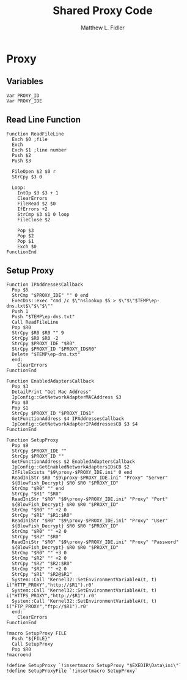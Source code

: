 #+TITLE: Shared Proxy Code
#+AUTHOR: Matthew L. Fidler
#+PROPERTY: tangle emacsproxy.nsh
* Proxy
** Variables
#+BEGIN_SRC nsis
  Var PROXY_ID
  Var PROXY_IDE
#+END_SRC

** Read Line Function 
#+BEGIN_SRC nsis
  Function ReadFileLine
    Exch $0 ;file
    Exch
    Exch $1 ;line number
    Push $2
    Push $3
    
    FileOpen $2 $0 r
    StrCpy $3 0
    
    Loop:
      IntOp $3 $3 + 1
      ClearErrors
      FileRead $2 $0
      IfErrors +2
      StrCmp $3 $1 0 loop
      FileClose $2
      
      Pop $3
      Pop $2
      Pop $1
      Exch $0
  FunctionEnd
#+END_SRC

** Setup Proxy
#+BEGIN_SRC nsis
  Function IPAddressesCallback
    Pop $5
    StrCmp "$PROXY_IDE" "" 0 end
    ExecDos::exec "cmd /c $\"nslookup $5 > $\"$\"$TEMP\ep-dns.txt$\"$\"$\""
    Push 1
    Push "$TEMP\ep-dns.txt"
    Call ReadFileLine
    Pop $R0
    StrCpy $R0 $R0 "" 9
    StrCpy $R0 $R0 -2
    StrCpy $PROXY_IDE "$R0"
    StrCpy $PROXY_ID "$PROXY_ID$R0"
    Delete "$TEMP\ep-dns.txt"
    end:
      ClearErrors
  FunctionEnd
  
  Function EnabledAdaptersCallback
    Pop $3
    DetailPrint "Get Mac Address"
    IpConfig::GetNetworkAdapterMACAddress $3
    Pop $0
    Pop $1
    StrCpy $PROXY_ID "$PROXY_ID$1"
    GetFunctionAddress $4 IPAddressesCallback
    IpConfig::GetNetworkAdapterIPAddressesCB $3 $4
  FunctionEnd
  
  Function SetupProxy
    Pop $9
    StrCpy $PROXY_IDE ""
    StrCpy $PROXY_ID ""
    GetFunctionAddress $2 EnabledAdaptersCallback
    IpConfig::GetEnabledNetworkAdaptersIDsCB $2
    IfFileExists "$9\proxy-$PROXY_IDE.ini" 0 end
    ReadIniStr $R0 "$9\proxy-$PROXY_IDE.ini" "Proxy" "Server"
    ${BlowFish_Decrypt} $R0 $R0 "$PROXY_ID"
    StrCmp "$R0" "" end
    StrCpy "$R1" "$R0"
    ReadIniStr "$R0" "$9\proxy-$PROXY_IDE.ini" "Proxy" "Port"
    ${BlowFish_Decrypt} $R0 $R0 "$PROXY_ID"
    StrCmp "$R0" "" +2 0
    StrCpy "$R1" "$R1:$R0"
    ReadIniStr "$R0" "$9\proxy-$PROXY_IDE.ini" "Proxy" "User"
    ${BlowFish_Decrypt} $R0 $R0 "$PROXY_ID"
    StrCmp "$R0" "" +2 0
    StrCpy "$R2" "$R0"
    ReadIniStr "$R0" "$9\proxy-$PROXY_IDE.ini" "Proxy" "Password"
    ${BlowFish_Decrypt} $R0 $R0 "$PROXY_ID"
    StrCmp "$R0" "" +3 0
    StrCmp "$R2" "" +2 0
    StrCpy "$R2" "$R2:$R0"
    StrCmp "$R2" "" +2 0
    StrCpy "$R1" "$R2@$R1"
    System::Call 'Kernel32::SetEnvironmentVariableA(t, t) i("HTTP_PROXY","http://$R1").r0'
    System::Call 'Kernel32::SetEnvironmentVariableA(t, t) i("HTTPS_PROXY","http://$R1").r0'
    System::Call 'Kernel32::SetEnvironmentVariableA(t, t) i("FTP_PROXY","ftp://$R1").r0'
    end:
      ClearErrors
  FunctionEnd
  
  !macro SetupProxy FILE
    Push "${FILE}"
    Call SetupProxy
    Pop $R0
  !macroend
  
  !define SetupProxy `!insertmacro SetupProxy "$EXEDIR\Data\ini\"`
  !define SetupProxyFile `!insertmacro SetupProxy`

#+END_SRC
